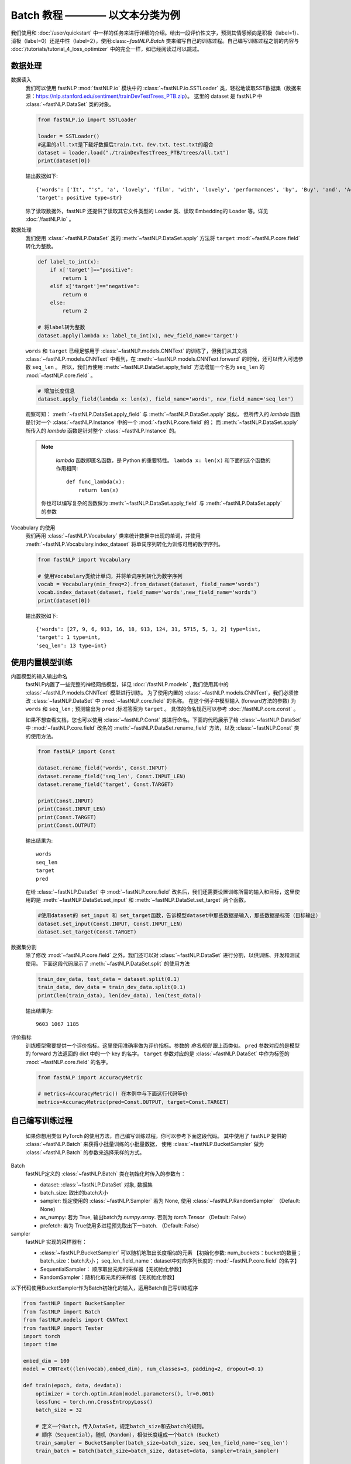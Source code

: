 ﻿
==============================================================================
Batch 教程 ———— 以文本分类为例
==============================================================================

我们使用和 :doc:`/user/quickstart` 中一样的任务来进行详细的介绍。给出一段评价性文字，预测其情感倾向是积极（label=1）、消极（label=0）还是中性（label=2），使用:class:`~fastNLP.Batch` 类来编写自己的训练过程。自己编写训练过程之前的内容与 :doc:`/tutorials/tutorial_4_loss_optimizer` 中的完全一样，如已经阅读过可以跳过。

--------------
数据处理
--------------

数据读入
    我们可以使用 fastNLP  :mod:`fastNLP.io` 模块中的 :class:`~fastNLP.io.SSTLoader` 类，轻松地读取SST数据集（数据来源：https://nlp.stanford.edu/sentiment/trainDevTestTrees_PTB.zip）。
    这里的 dataset 是 fastNLP 中 :class:`~fastNLP.DataSet` 类的对象。

    .. code-block:: python

        from fastNLP.io import SSTLoader

        loader = SSTLoader()
        #这里的all.txt是下载好数据后train.txt、dev.txt、test.txt的组合
        dataset = loader.load("./trainDevTestTrees_PTB/trees/all.txt")
        print(dataset[0])

    输出数据如下::
	
        {'words': ['It', "'s", 'a', 'lovely', 'film', 'with', 'lovely', 'performances', 'by', 'Buy', 'and', 'Accorsi', '.'] type=list,
        'target': positive type=str}
		
    除了读取数据外，fastNLP 还提供了读取其它文件类型的 Loader 类、读取 Embedding的 Loader 等。详见 :doc:`/fastNLP.io` 。
    

数据处理
    我们使用 :class:`~fastNLP.DataSet` 类的 :meth:`~fastNLP.DataSet.apply` 方法将 ``target`` :mod:`~fastNLP.core.field` 转化为整数。
    
    .. code-block:: python

        def label_to_int(x):
            if x['target']=="positive":
                return 1
            elif x['target']=="negative":
                return 0
            else:
                return 2

        # 将label转为整数
        dataset.apply(lambda x: label_to_int(x), new_field_name='target')

    ``words`` 和 ``target`` 已经足够用于 :class:`~fastNLP.models.CNNText` 的训练了，但我们从其文档
    :class:`~fastNLP.models.CNNText` 中看到，在 :meth:`~fastNLP.models.CNNText.forward` 的时候，还可以传入可选参数 ``seq_len`` 。
    所以，我们再使用 :meth:`~fastNLP.DataSet.apply_field` 方法增加一个名为 ``seq_len`` 的 :mod:`~fastNLP.core.field` 。

    .. code-block:: python

        # 增加长度信息
        dataset.apply_field(lambda x: len(x), field_name='words', new_field_name='seq_len')

    观察可知： :meth:`~fastNLP.DataSet.apply_field` 与 :meth:`~fastNLP.DataSet.apply` 类似，
    但所传入的 `lambda` 函数是针对一个 :class:`~fastNLP.Instance` 中的一个 :mod:`~fastNLP.core.field` 的；
    而 :meth:`~fastNLP.DataSet.apply` 所传入的 `lambda` 函数是针对整个 :class:`~fastNLP.Instance` 的。

    .. note::
         `lambda` 函数即匿名函数，是 Python 的重要特性。 ``lambda x: len(x)``  和下面的这个函数的作用相同::

            def func_lambda(x):
                return len(x)

        你也可以编写复杂的函数做为 :meth:`~fastNLP.DataSet.apply_field` 与 :meth:`~fastNLP.DataSet.apply` 的参数

Vocabulary 的使用
    我们再用 :class:`~fastNLP.Vocabulary` 类来统计数据中出现的单词，并使用 :meth:`~fastNLP.Vocabulary.index_dataset`
    将单词序列转化为训练可用的数字序列。

    .. code-block:: python

        from fastNLP import Vocabulary

        # 使用Vocabulary类统计单词，并将单词序列转化为数字序列
        vocab = Vocabulary(min_freq=2).from_dataset(dataset, field_name='words')
        vocab.index_dataset(dataset, field_name='words',new_field_name='words')
        print(dataset[0])
    
    输出数据如下::
	
        {'words': [27, 9, 6, 913, 16, 18, 913, 124, 31, 5715, 5, 1, 2] type=list,
        'target': 1 type=int,
        'seq_len': 13 type=int}


---------------------
使用内置模型训练
---------------------

内置模型的输入输出命名
    fastNLP内置了一些完整的神经网络模型，详见 :doc:`/fastNLP.models` , 我们使用其中的 :class:`~fastNLP.models.CNNText` 模型进行训练。
    为了使用内置的 :class:`~fastNLP.models.CNNText`，我们必须修改 :class:`~fastNLP.DataSet` 中 :mod:`~fastNLP.core.field` 的名称。
    在这个例子中模型输入 (forward方法的参数) 为 ``words`` 和 ``seq_len`` ; 预测输出为 ``pred`` ;标准答案为 ``target`` 。
    具体的命名规范可以参考 :doc:`/fastNLP.core.const` 。

    如果不想查看文档，您也可以使用 :class:`~fastNLP.Const` 类进行命名。下面的代码展示了给 :class:`~fastNLP.DataSet` 中
    :mod:`~fastNLP.core.field` 改名的 :meth:`~fastNLP.DataSet.rename_field` 方法，以及 :class:`~fastNLP.Const` 类的使用方法。

    .. code-block:: python

        from fastNLP import Const

        dataset.rename_field('words', Const.INPUT)
        dataset.rename_field('seq_len', Const.INPUT_LEN)
        dataset.rename_field('target', Const.TARGET)

        print(Const.INPUT)
        print(Const.INPUT_LEN)
        print(Const.TARGET)
        print(Const.OUTPUT)
    
    输出结果为::
	
        words
        seq_len
        target
        pred
    
    在给 :class:`~fastNLP.DataSet` 中 :mod:`~fastNLP.core.field` 改名后，我们还需要设置训练所需的输入和目标，这里使用的是
    :meth:`~fastNLP.DataSet.set_input` 和 :meth:`~fastNLP.DataSet.set_target` 两个函数。

    .. code-block:: python

        #使用dataset的 set_input 和 set_target函数，告诉模型dataset中那些数据是输入，那些数据是标签（目标输出）
        dataset.set_input(Const.INPUT, Const.INPUT_LEN)
        dataset.set_target(Const.TARGET)

数据集分割
    除了修改 :mod:`~fastNLP.core.field` 之外，我们还可以对 :class:`~fastNLP.DataSet` 进行分割，以供训练、开发和测试使用。
    下面这段代码展示了 :meth:`~fastNLP.DataSet.split` 的使用方法

    .. code-block:: python

        train_dev_data, test_data = dataset.split(0.1)
        train_data, dev_data = train_dev_data.split(0.1)
        print(len(train_data), len(dev_data), len(test_data))

    输出结果为::
	
        9603 1067 1185

评价指标
    训练模型需要提供一个评价指标。这里使用准确率做为评价指标。参数的 `命名规则` 跟上面类似。
    ``pred`` 参数对应的是模型的 forward 方法返回的 dict 中的一个 key 的名字。
    ``target`` 参数对应的是 :class:`~fastNLP.DataSet` 中作为标签的 :mod:`~fastNLP.core.field` 的名字。

    .. code-block:: python

        from fastNLP import AccuracyMetric
	
        # metrics=AccuracyMetric() 在本例中与下面这行代码等价
        metrics=AccuracyMetric(pred=Const.OUTPUT, target=Const.TARGET)


--------------------------
自己编写训练过程
--------------------------
    如果你想用类似 PyTorch 的使用方法，自己编写训练过程，你可以参考下面这段代码。
    其中使用了 fastNLP 提供的 :class:`~fastNLP.Batch` 来获得小批量训练的小批量数据，
    使用 :class:`~fastNLP.BucketSampler` 做为     :class:`~fastNLP.Batch` 的参数来选择采样的方式。
    
Batch
    fastNLP定义的 :class:`~fastNLP.Batch` 类在初始化时传入的参数有：
	
    * dataset: :class:`~fastNLP.DataSet` 对象, 数据集
    * batch_size: 取出的batch大小
    * sampler: 规定使用的 :class:`~fastNLP.Sampler` 若为 None, 使用 :class:`~fastNLP.RandomSampler` （Default: None）
    * as_numpy: 若为 True, 输出batch为 `numpy.array`. 否则为 `torch.Tensor` （Default: False）
    * prefetch: 若为 True使用多进程预先取出下一batch. （Default: False）

sampler
    fastNLP 实现的采样器有：
	
    * :class:`~fastNLP.BucketSampler` 可以随机地取出长度相似的元素 【初始化参数:  num_buckets：bucket的数量；  batch_size：batch大小；  seq_len_field_name：dataset中对应序列长度的 :mod:`~fastNLP.core.field` 的名字】
    * SequentialSampler： 顺序取出元素的采样器【无初始化参数】
    * RandomSampler：随机化取元素的采样器【无初始化参数】

以下代码使用BucketSampler作为Batch初始化的输入，运用Batch自己写训练程序

.. code-block:: python

    from fastNLP import BucketSampler
    from fastNLP import Batch
    from fastNLP.models import CNNText
    from fastNLP import Tester
    import torch
    import time

    embed_dim = 100
    model = CNNText((len(vocab),embed_dim), num_classes=3, padding=2, dropout=0.1)

    def train(epoch, data, devdata):
        optimizer = torch.optim.Adam(model.parameters(), lr=0.001)
        lossfunc = torch.nn.CrossEntropyLoss()
        batch_size = 32

        # 定义一个Batch，传入DataSet，规定batch_size和去batch的规则。
        # 顺序（Sequential），随机（Random），相似长度组成一个batch（Bucket）
        train_sampler = BucketSampler(batch_size=batch_size, seq_len_field_name='seq_len')
        train_batch = Batch(batch_size=batch_size, dataset=data, sampler=train_sampler)
    
        start_time = time.time()
        print("-"*5+"start training"+"-"*5)
        for i in range(epoch):
            loss_list = []
            for batch_x, batch_y in train_batch:
                optimizer.zero_grad()
                output = model(batch_x['words'])
                loss = lossfunc(output['pred'], batch_y['target'])
                loss.backward()
                optimizer.step()
                loss_list.append(loss.item())
        
            #这里verbose如果为0，在调用Tester对象的test()函数时不输出任何信息，返回评估信息; 如果为1，打印出验证结果，返回评估信息
            #在调用过Tester对象的test()函数后，调用其_format_eval_results(res)函数，结构化输出验证结果
            tester_tmp = Tester(devdata, model, metrics=AccuracyMetric(), verbose=0)
            res=tester_tmp.test()
            
            print('Epoch {:d} Avg Loss: {:.2f}'.format(i, sum(loss_list) / len(loss_list)),end=" ")
            print(tester._format_eval_results(res),end=" ")
            print('{:d}ms'.format(round((time.time()-start_time)*1000)))
            loss_list.clear()
            
    train(10, train_data, dev_data)
    #使用tester进行快速测试
    tester = Tester(test_data, model, metrics=AccuracyMetric())
    tester.test()

这段代码的输出如下::

    -----start training-----
    Epoch 0 Avg Loss: 1.09 AccuracyMetric: acc=0.480787 58989ms
    Epoch 1 Avg Loss: 1.00 AccuracyMetric: acc=0.500469 118348ms
    Epoch 2 Avg Loss: 0.93 AccuracyMetric: acc=0.536082 176220ms
    Epoch 3 Avg Loss: 0.87 AccuracyMetric: acc=0.556701 236032ms
    Epoch 4 Avg Loss: 0.78 AccuracyMetric: acc=0.562324 294351ms
    Epoch 5 Avg Loss: 0.69 AccuracyMetric: acc=0.58388 353673ms
    Epoch 6 Avg Loss: 0.60 AccuracyMetric: acc=0.574508 412106ms
    Epoch 7 Avg Loss: 0.51 AccuracyMetric: acc=0.589503 471097ms
    Epoch 8 Avg Loss: 0.44 AccuracyMetric: acc=0.581068 529174ms
    Epoch 9 Avg Loss: 0.39 AccuracyMetric: acc=0.572634 586216ms
    [tester] 
    AccuracyMetric: acc=0.527426


